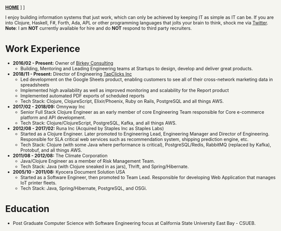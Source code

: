 #+OPTIONS: timestamp:nil
#+OPTIONS: author:nil
#+HTML_HEAD: <style type="text/css">body{ max-width:90%;margin:auto;background:#F5F5F0 }</style>
#+ATTR_HTML: :style text-align:center
[[https://www.birkey.co/][*HOME*]]   \nbsp       [[https://github.com/oneness][*GITHUB*]]    \nbsp     [[https://www.birkey.co/archive.html][*BLOG*]]

  I enjoy building information systems that just work, which can only
  be achieved by keeping IT as simple as IT can be. If you are into
  Clojure, Haskell, F#, Forth, Ada, APL or other programming languages
  that jolts your brain to think, shock me via [[https://twitter.com/KasimTuman][Twitter]].\\

  *Note*: I am *NOT* currently available for hire and do *NOT* respond to
  third party recruiters.

* Work Experience
- *2016/02 - Present:* Owner of [[https://www.birkey.co][Birkey Consulting]]
  - Building, Mentoring and Leading Engineering teams at Startups to
    design, develop and deliver great products.

- *2018/11 - Present:* Director of Engineering [[https://tapclicks.com][TapClicks Inc]]
  - Led development on the Google Sheets product, enabling
    customers to see all of their cross-network marketing data in
    spreadsheets
  - Implemented high availability as well as improved monitoring and
    scalability for the Report product
  - Implemented automated PDF exports of scheduled reports
  - Tech Stack: Clojure, ClojureScript, Elixir/Phoenix, Ruby on Rails,
    PostgreSQL and all things AWS.

- *2017/02 - 2018/09:* Omnyway Inc
  - Senior Full Stack Clojure Engineer as an early member of core
    Engineering Team responsible for Core e-commerce platform and API
    development.
  - Tech Stack: Clojure/ClojureScript, PostgreSQL, Kafka, and all things AWS.

- *2012/08 - 2017/02:* Runa Inc (Acquired by Staples Inc as Staples Labs)
  - Started as a Clojure Engineer. Later promoted to Engineering Lead,
    Engineering Manager and Director of Engineering.\\
    Responsible for SLA critical web services such as recommendation system, shipping
    prediction engine, etc.
  - Tech Stack: Clojure (with some Java where performance is
    critical), PostgreSQL/Redis, RabbitMQ (replaced by Kafka), Protobuf, and all things AWS.

- *2011/08 - 2012/08:* The Climate Corporation
  - Java/Clojure Engineer as a member of Risk Management Team.
  - Tech Stack: Java (with Clojure sneaked in as jars), Thrift, and Spring/Hibernate.

- *2005/10 - 2011/08:* Kyocera Document Solution USA
  - Started as a Software Engineer, then promoted to Team
    Lead. Responsible for developing Web Application that manages IoT printer fleets.
  - Tech Stack: Java, Spring/Hibernate, PostgreSQL, and OSGi.

* Education
- Post Graduate Computer Science with Software Engineering focus at California State University East Bay - CSUEB.
